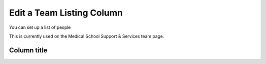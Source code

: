Edit a Team Listing Column
==========================

You can set up a list of people 



This is currently used on the Medical School Support & Services team page.

.. image:: images/edit-a-team-listing-column/650aa9fa-a3a6-4a1c-931b-e680a73a9488.png
   :alt: 
   :height: 329px
   :width: 1023px
   :align: center


.. image:: images/edit-a-team-listing-column/97fb8d72-8242-4b1a-88a3-d5298d939e19.png
   :alt: 
   :height: 326px
   :width: 611px
   :align: center


.. image:: images/edit-a-team-listing-column/40d57533-0a9e-4954-b7dd-24383e613951.png
   :alt: 
   :height: 413px
   :width: 711px
   :align: center


Column title
------------

.. image:: images/edit-a-team-listing-column/column-title.png
   :alt: 
   :height: 308px
   :width: 811px
   :align: center


